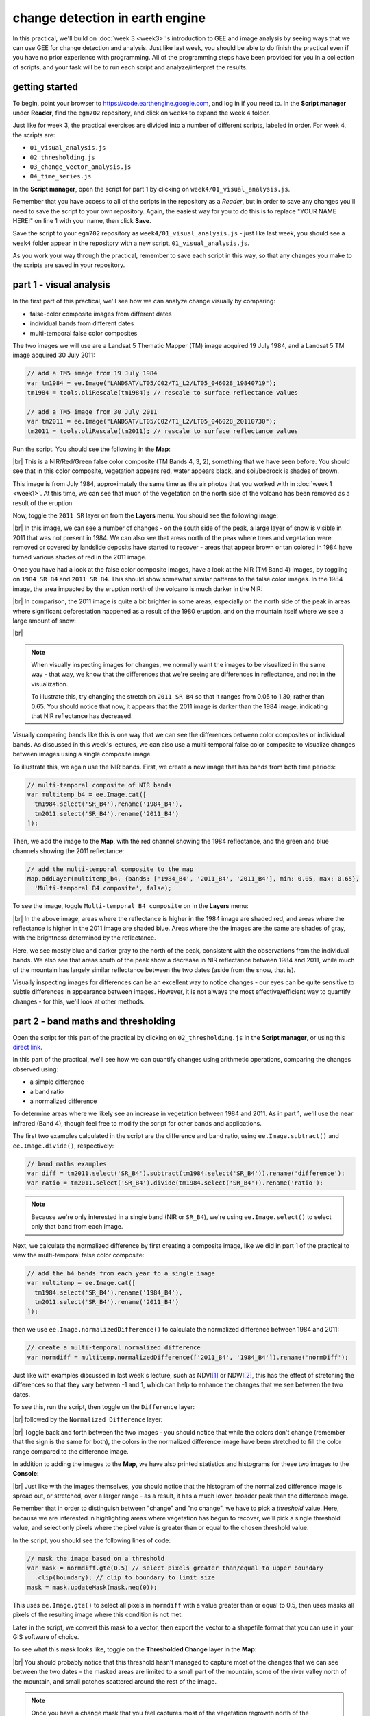 change detection in earth engine
=========================================

In this practical, we'll build on :doc:`week 3 <week3>`'s introduction to GEE and image analysis by seeing ways that
we can use GEE for change detection and analysis. Just like last week, you should be able to do finish the practical
even if you have no prior experience with programming. All of the programming steps have been provided for you in a
collection of scripts, and your task will be to run each script and analyze/interpret the results.

getting started
---------------

To begin, point your browser to https://code.earthengine.google.com, and log in if you need to. In the
**Script manager** under **Reader**, find the ``egm702`` repository, and click on ``week4`` to expand the week 4
folder.

Just like for week 3, the practical exercises are divided into a number of different scripts, labeled in order. For
week 4, the scripts are:

- ``01_visual_analysis.js``
- ``02_thresholding.js``
- ``03_change_vector_analysis.js``
- ``04_time_series.js``

In the **Script manager**, open the script for part 1 by clicking on ``week4/01_visual_analysis.js``.

Remember that you have access to all of the scripts in the repository as a *Reader*, but in order to save any changes
you'll need to save the script to your own repository. Again, the easiest way for you to do this is to replace
"YOUR NAME HERE!" on line 1 with your name, then click **Save**.

Save the script to your ``egm702`` repository as ``week4/01_visual_analysis.js`` - just like last week, you should
see a ``week4`` folder appear in the repository with a new script, ``01_visual_analysis.js``.

As you work your way through the practical, remember to save each script in this way, so that any changes you make to
the scripts are saved in your repository.

part 1 - visual analysis
--------------------------

In the first part of this practical, we'll see how we can analyze change visually by comparing:

- false-color composite images from different dates
- individual bands from different dates
- multi-temporal false color composites

The two images we will use are a Landsat 5 Thematic Mapper (TM) image acquired 19 July 1984, and a Landsat 5 TM image
acquired 30 July 2011:

.. code-block:: javascript

    // add a TM5 image from 19 July 1984
    var tm1984 = ee.Image("LANDSAT/LT05/C02/T1_L2/LT05_046028_19840719");
    tm1984 = tools.oliRescale(tm1984); // rescale to surface reflectance values

    // add a TM5 image from 30 July 2011
    var tm2011 = ee.Image("LANDSAT/LT05/C02/T1_L2/LT05_046028_20110730");
    tm2011 = tools.oliRescale(tm2011); // rescale to surface reflectance values

Run the script. You should see the following in the **Map**:

.. image:: ../../../img/egm702/week4/visual_1984.png
    :width: 720
    :align: center
    :alt: a 1984 Landsat image showing the area around Mt St Helens

|br| This is a NIR/Red/Green false color composite (TM Bands 4, 3, 2), something that we have seen before. You should
see that in this color composite, vegetation appears red, water appears black, and soil/bedrock is shades of brown.

This image is from July 1984, approximately the same time as the air photos that you worked with in
:doc:`week 1 <week1>`. At this time, we can see that much of the vegetation on the north side of the volcano has been
removed as a result of the eruption.

Now, toggle the ``2011 SR`` layer on from the **Layers** menu. You should see the following image:

.. image:: ../../../img/egm702/week4/visual_2011.png
    :width: 720
    :align: center
    :alt: a 2011 Landsat image showing the area around Mt St Helens

|br| In this image, we can see a number of changes - on the south side of the peak, a large layer of snow is visible
in 2011 that was not present in 1984. We can also see that areas north of the peak where trees and vegetation were
removed or covered by landslide deposits have started to recover - areas that appear brown or tan colored in 1984 have
turned various shades of red in the 2011 image.

.. card::
    :class-header: question
    :class-card: question

    :far:`circle-question` Question
    ^^^
    South of the mountain, there are large areas that have shifted from bright red in the 1984 false color composite
    to a darker red in the 2011 image. Using what you know about surface reflectance in the NIR, what might explain
    this change?

Once you have had a look at the false color composite images, have a look at the NIR (TM Band 4) images, by toggling on
``1984 SR B4`` and ``2011 SR B4``. This should show somewhat similar patterns to the false color images. In the 1984
image, the area impacted by the eruption north of the volcano is much darker in the NIR:

.. image:: ../../../img/egm702/week4/1984_nir.png
    :width: 720
    :align: center
    :alt: a 1984 Landsat TM B4 image showing the area around Mt St Helens

|br| In comparison, the 2011 image is quite a bit brighter in some areas, especially on the north side of the peak
in areas where significant deforestation happened as a result of the 1980 eruption, and on the mountain itself where
we see a large amount of snow:

.. image:: ../../../img/egm702/week4/2011_nir.png
    :width: 720
    :align: center
    :alt: a 2011 Landsat TM B4 image showing the area around Mt St Helens

|br|

.. note::

    When visually inspecting images for changes, we normally want the images to be visualized in the same way - that
    way, we know that the differences that we're seeing are differences in reflectance, and not in the visualization.

    To illustrate this, try changing the stretch on ``2011 SR B4`` so that it ranges from 0.05 to 1.30, rather than
    0.65. You should notice that now, it appears that the 2011 image is darker than the 1984 image, indicating that
    NIR reflectance has decreased.


Visually comparing bands like this is one way that we can see the differences between color composites or individual
bands. As discussed in this week's lectures, we can also use a multi-temporal false color composite to visualize changes
between images using a single composite image.

To illustrate this, we again use the NIR bands. First, we create a new image that has bands from both time periods:

.. code-block:: javascript

    // multi-temporal composite of NIR bands
    var multitemp_b4 = ee.Image.cat([
      tm1984.select('SR_B4').rename('1984_B4'),
      tm2011.select('SR_B4').rename('2011_B4')
    ]);

Then, we add the image to the **Map**, with the red channel showing the 1984 reflectance, and the green and blue
channels showing the 2011 reflectance:

.. code-block:: javascript

    // add the multi-temporal composite to the map
    Map.addLayer(multitemp_b4, {bands: ['1984_B4', '2011_B4', '2011_B4'], min: 0.05, max: 0.65},
      'Multi-temporal B4 composite', false);

To see the image, toggle ``Multi-temporal B4 composite`` on in the **Layers** menu:

.. image:: ../../../img/egm702/week4/multitemporal_fcc.png
    :width: 720
    :align: center
    :alt: a multi-temporal false color composite image showing the changes in NIR reflectance between 1984 and 2011.

|br| In the above image, areas where the reflectance is higher in the 1984 image are shaded red, and areas where the
reflectance is higher in the 2011 image are shaded blue. Areas where the the images are the same are shades of gray,
with the brightness determined by the reflectance.

Here, we see mostly blue and darker gray to the north of the peak, consistent with the observations from the individual
bands. We also see that areas south of the peak show a decrease in NIR reflectance between 1984 and 2011, while much
of the mountain has largely similar reflectance between the two dates (aside from the snow, that is).

.. card::
    :class-header: question
    :class-card: question

    :far:`circle-question` Question
    ^^^
    Have a look around the wider area - what other changes do you see in the multi-temporal color composite?

.. card::
    :class-header: question
    :class-card: question

    :far:`circle-question` Question
    ^^^
    Paste the following code at the end of the script to create a multi-temporal false color composite using the red
    reflectance (TM band 3), then re-run the script.

    What are some of the differences between the NIR and Red changes that you notice? Using what you know about
    reflectance, and what you know about the changes at Mt St Helens between the two images, how can you
    interpret/explain these difference?

    .. code-block:: javascript

        // multi-temporal composite of NIR bands
        var multitemp_b3 = ee.Image.cat([
          tm1984.select('SR_B3').rename('1984_B3'),
          tm2011.select('SR_B3').rename('2011_B3')
        ]);

        // add the multi-temporal composite to the map
        Map.addLayer(multitemp_b3, {bands: ['1984_B3', '2011_B3', '2011_B3'], min: 0.05, max: 0.65},
          'Multi-temporal B3 composite', true);


Visually inspecting images for differences can be an excellent way to notice changes - our eyes can be quite sensitive
to subtle differences in appearance between images. However, it is not always the most effective/efficient way to
quantify changes - for this, we'll look at other methods.

part 2 - band maths and thresholding
--------------------------------------------

Open the script for this part of the practical by clicking on ``02_thresholding.js`` in the **Script manager**, or using
this `direct link <https://code.earthengine.google.com/?scriptPath=users%2Frobertmcnabb%2Fegm702%3Aweek4%2F02_thresholding.js>`__.

In this part of the practical, we'll see how we can quantify changes using arithmetic operations, comparing the changes
observed using:

- a simple difference
- a band ratio
- a normalized difference

To determine areas where we likely see an increase in vegetation between 1984 and 2011. As in part 1, we'll use the
near infrared (Band 4), though feel free to modify the script for other bands and applications.

The first two examples calculated in the script are the difference and band ratio, using ``ee.Image.subtract()`` and
``ee.Image.divide()``, respectively:

.. code-block:: javascript

    // band maths examples
    var diff = tm2011.select('SR_B4').subtract(tm1984.select('SR_B4')).rename('difference');
    var ratio = tm2011.select('SR_B4').divide(tm1984.select('SR_B4')).rename('ratio');

.. note::

    Because we're only interested in a single band (NIR or ``SR_B4``), we're using ``ee.Image.select()`` to select
    only that band from each image.

Next, we calculate the normalized difference by first creating a composite image, like we did in part 1 of the practical
to view the multi-temporal false color composite:

.. code-block:: javascript

    // add the b4 bands from each year to a single image
    var multitemp = ee.Image.cat([
      tm1984.select('SR_B4').rename('1984_B4'),
      tm2011.select('SR_B4').rename('2011_B4')
    ]);

then we use ``ee.Image.normalizedDifference()`` to calculate the normalized difference between 1984 and 2011:

.. code-block:: javascript

    // create a multi-temporal normalized difference
    var normdiff = multitemp.normalizedDifference(['2011_B4', '1984_B4']).rename('normDiff');

Just like with examples discussed in last week's lecture, such as NDVI\ [1]_ or NDWI\ [2]_, this has the effect of
stretching the differences so that they vary between -1 and 1, which can help to enhance the changes that we see between
the two dates.

To see this, run the script, then toggle on the ``Difference`` layer:

.. image:: ../../../img/egm702/week4/difference.png
    :width: 720
    :align: center
    :alt: the difference in NIR reflectance between 1984 and 2011

|br| followed by the ``Normalized Difference`` layer:

.. image:: ../../../img/egm702/week4/normalized_difference.png
    :width: 720
    :align: center
    :alt: the normalized difference in NIR reflectance between 1984 and 2011

|br| Toggle back and forth between the two images - you should notice that while the colors don't change (remember that
the sign is the same for both), the colors in the normalized difference image have been stretched to fill the color
range compared to the difference image.

.. card::
    :class-header: question
    :class-card: question

    :far:`circle-question` Question
    ^^^
    Remember to look at the ratio image as well - how do the changes that you can see in this image compare to the
    changes displayed in the difference and normalized difference images?

In addition to adding the images to the **Map**, we have also printed statistics and histograms for these two images
to the **Console**:

.. image:: ../../../img/egm702/week4/hist_difference.png
    :width: 720
    :align: center
    :alt: a histogram of the difference in NIR reflectance between 1984 and 2011

.. image:: ../../../img/egm702/week4/hist_normdiff.png
    :width: 720
    :align: center
    :alt: a histogram of the normalized difference in NIR reflectance between 1984 and 2011

|br| Just like with the images themselves, you should notice that the histogram of the normalized difference image is
spread out, or stretched, over a larger range - as a result, it has a much lower, broader peak than the difference
image.

.. card::
    :class-header: question
    :class-card: question

    :far:`circle-question` Question
    ^^^
    Click on ``Object`` (under "Difference"/"Normalized Difference") to show the descriptive statistics
    calculated for the difference/normalized difference image.

    Which image has the larger standard deviation? What impact do you think this might have on determining what pixel
    values represent "normal variation", and which values represent actual change?

Remember that in order to distinguish between "change" and "no change", we have to pick a *threshold* value. Here,
because we are interested in highlighting areas where vegetation has begun to recover, we'll pick a single threshold
value, and select only pixels where the pixel value is greater than or equal to the chosen threshold value.

In the script, you should see the following lines of code:

.. code-block:: javascript

    // mask the image based on a threshold
    var mask = normdiff.gte(0.5) // select pixels greater than/equal to upper boundary
      .clip(boundary); // clip to boundary to limit size
    mask = mask.updateMask(mask.neq(0));

This uses ``ee.Image.gte()`` to select all pixels in ``normdiff`` with a value greater than or equal to 0.5, then
uses masks all pixels of the resulting image where this condition is not met.

Later in the script, we convert this mask to a vector, then export the vector to a shapefile format that you can use
in your GIS software of choice.

To see what this mask looks like, toggle on the **Thresholded Change** layer in the **Map**:

.. image:: ../../../img/egm702/week4/change_mask.png
    :width: 720
    :align: center
    :alt: the change mask loaded in the map, showing not very much change

|br| You should probably notice that this threshold hasn't managed to capture most of the changes that we can see
between the two dates - the masked areas are limited to a small part of the mountain, some of the river valley north of
the mountain, and small patches scattered around the rest of the image.

.. card::
    :class-header: question
    :class-card: question

    :far:`circle-question` Question
    ^^^
    Hopefully, it's clear that I've deliberately set the threshold too high, which means that a lot of areas of genuine
    change have been excluded from the mask.

    Using the histogram of the normalized difference image, the descriptive statistics, and a bit of trial and error,
    try to improve on this result. The goal is to include as much of the vegetation regrowth that you can see
    north of the mountain as possible, while minimizing differences that are due to natural fluctuations in reflectance.

.. note::

    Once you have a change mask that you feel captures most of the vegetation regrowth north of the mountain, while
    minimizing areas where not much change appears to have happened, be sure to click on the **Tasks** tab and run the
    task to export the shapefile to your drive.

part 3 - change vector analysis
---------------------------------

Open the script for this part of the practical by clicking on ``03_change_vector_analysis.js`` in the **Script manager**, or using
this `direct link <https://code.earthengine.google.com/?scriptPath=users%2Frobertmcnabb%2Fegm702%3Aweek4%2F03_change_vector_analysis.js>`__.

For this part of the practical, we'll use the same images that we used in the first part of the practical -- this time,
using change vector analysis (CVA). While CVA can be used for any number of band differences, we’re going to stick to
the differences in NIR and Red reflectance between the two images, similar to what we looked at with the
multi-temporal false color composite.

.. card::
    :class-header: question
    :class-card: question

    :far:`circle-question` Question
    ^^^
    What sort of applications might we have in mind if we are focusing on changes in NIR and red reflectance?

The main part of this script is used to calculate the magnitudes and angles of the change vectors, starting with the
difference between the 1984 and 2011 images:

.. code-block:: javascript

    // compute the difference between the two images,
    // and select bands 4 and 3 (NIR and Red)
    var diff = tm2011.subtract(tm1984).select(['SR_B4', 'SR_B3']);

.. note::

    When we use ``ee.Image.subtract()``, the result subtracts each band of the second image from the same band of
    the first image (assuming that they share band names). So, in this line of code:

    .. code-block:: javascript

        var diff = tm2011.subtract(tm1984)

    We would get back an image with the difference of all of the bands that ``tm2011`` and ``tm1984`` share in common.
    By selecting only ``SR_B4`` and ``SR_B3``, however, we end up with just the difference in those two bands.

Next, we calculate the magnitudes of the change vectors:

.. code-block:: javascript

    // compute the magnitude of the change vectors as the square root of the
    // sum of the squared differences.
    var magnitude = diff.pow(2).reduce(ee.Reducer.sum().unweighted())
      .sqrt().rename('magnitude');

followed by the angle of each change vector (converted from radians to degrees):

.. code-block:: javascript

    // compute the angle of the change vectors and convert to degrees
    var angle = diff.select('SR_B3').atan2(diff.select('SR_B4'))
      .multiply(180).divide(Math.PI).rename('angle');


And finally, we re-classify the angles so that the values in the image correspond to the quadrant the angle
falls in:

.. code-block:: javascript

    // create a reclassified image of the angles, with the value set to the quadrant
    // each angle range corresponds to.
    var angleReclass = ee.Image(1)
              .where(angle.gt(0).and(angle.lte(90)), 1)
              .where(angle.gt(90).and(angle.lte(180)), 2)
              .where(angle.gt(-180).and(angle.lte(-90)), 3)
              .where(angle.gt(-90).and(angle.lte(0)), 4).clip(boundary);

Here, angles between 0 and 90 degrees get a value of ``1``; between 90 and 180 degrees, a value of ``2``, between -180
and -90 (or 180 and 270 degrees\ [3]_) a value of ``3``, and finally between -90 and 0 (or 270 and 360), a value of
``4``.

Next, we mask the reclassified image so that only "large enough" changes (magnitude :math:`\geq` 0.06) are shown:

.. code-block:: javascript

    // threshold the reclass image by changes w/ magnitude greater than 0.06
    angleReclass = angleReclass.updateMask(magnitude.gte(0.06));

The final block of code will add the difference,magnitude, angle, and re-classified angle images to the map:

.. code-block:: javascript

    Map.addLayer(diff, {bands: 'SR_B4', min: -0.25, max: 0.25,
      palette: ['7b3294','c2a5cf','f7f7f7','a6dba0','008837']}, 'difference', false);
    Map.addLayer(magnitude, {min: 0.02, max: 1.36,
      palette: ['f1eef6','d7b5d8','df65b0','dd1c77','980043']}, 'magnitude', false);
    Map.addLayer(angle, {min: -180, max: 180,
      palette: ['e66101','fdb863','f7f7f7','b2abd2','5e3c99']}, 'angle', false);

    Map.addLayer(angleReclass, {palette: ['ff0000','ffffff','0014ff','cc00ff']}, 'reclass angle');

Run the script, then toggle the ``reclass angle`` layer on:

.. image:: ../../../img/egm702/week4/angle_reclass.png
    :width: 720
    :align: center
    :alt: the reclassified angle image

|br| In this image, red colors correspond to increases in both NIR and Red reflectance, white corresponds to increases
in NIR and decreases in Red reflectance, purple corresponds to decreases in NIR and increases in Red reflectance, and
blue corresponds to decreases in both NIR and Red reflectance.

You can also consult the diagram shown below:

.. image:: ../../../img/egm702/week4/change_vector.png
    :width: 400
    :align: center
    :alt: a diagram showing how the colors of the reclassified image correspond to the change vector angles

|br| In a number of areas, the blue color represents forest growth. To understand why this is, we have to remember both
what these changes represent – a decrease in both Red and NIR reflectance – and also what the forest is replacing:
in many cases, grassy meadows or new-growth trees, both of which tend to have higher spectral reflectance than
conifer forests:

.. image:: ../../../img/egm702/week4/spectral_plot_vis.png
    :width: 600
    :align: center
    :alt: a plot showing spectral reflectance for a variety of surface types

|br|

.. card::
    :class-header: question
    :class-card: question

    :far:`circle-question` Question
    ^^^
    Using the diagram above and the colors on the map, what other differences do you notice?

    Remember that some differences (or changes) might represent more than one kind of surface change. All we can tell
    by looking at the reclassified angle map is the broad direction of the change; we need to do a bit more to be able
    to explain what we see in terms of the physical changes that have taken place.


part 4 - time series
----------------------

Open the script for this part of the practical by clicking on ``04_time_series.js`` in the **Script manager**, or using
this `direct link <https://code.earthengine.google.com/?scriptPath=users%2Frobertmcnabb%2Fegm702%3Aweek4%2F04_time_series.js>`__.

The final portion of this practical will cover how we can get time series of data from images and visually inspect the
results. We'll see how we can compare time series of NDVI values for different land cover polygons, and compare the
results that we see with the polygon locations in images at the beginning and end of the time series.

.. code-block:: javascript

    var ndvi_patches = ee.FeatureCollection([fastRegrowth, slowRegrowth,
      forest, oldClearCut, newClearCut]);

The next sections of code here deal with loading Landsat images and filtering based space and cloud cover, similar to
what we have done in previous steps. After this section, these lines of code:

.. code-block:: javascript

    // combine tm, etm+, oli, and mss images, add an NDVI band, and sort by date.
    var allNDVI = mss.map(mssNDVI).merge(tm.merge(oli).map(getNDVI))
      .select('NDVI').sort('system:time_start');

merge the MSS, TM, ETM+, and OLI image collections, calculate the NDVI for each image, and sort by acquisition date.
We also pull out the first image in the series (a Landsat 1 MSS image from 1972), and the last (latest) image in the
time series, and add both of these to the **Map** for visualization.

Finally, this block of code:

.. code-block:: javascript

    // plot a chart of the mean ndvi values, calculated using different polygons
    // representing different landcover areas
    var ndviChart = ui.Chart.image
      .seriesByRegion({
        imageCollection: allNDVI,
        regions: ndvi_patches, // average using the features in each ndvi patch
        reducer: ee.Reducer.mean(),
        seriesProperty: 'label', // use the label values to plot individual series
        scale: 100,
        xProperty: 'system:time_start'})
      .setOptions({
        title: 'Mean NDVI',
        hAxis: {title: 'date', titleTextStyle: {italic: false, bold: true}},
        vAxis: {title: 'ndvi value', titleTextStyle: {italic: false, bold: true}},
        curveType: 'function'})
      .setSeriesNames(['ndvi']);
    print(ndviChart);

creates a chart that will plot the average values for each of the individual polygons in ``ndvi_patches``. You can see
what this looks like below. Note that some of the apparent lack of seasonality before about 2000 is mostly a result of
the lower temporal resolution – Landsat acquisitions were often limited during this time, and so some years will only
have a few available images.

.. image:: ../../../img/egm702/week4/ndvi_timeseries.png
    :width: 720
    :align: center
    :alt: a time series of ndvi values for different polygons

|br|

.. tip::

    If you open the chart (click on the icon in the upper right-hand corner), you can also export the data as a CSV
    file for further analysis.

Next, let's try a different combination of polygons. To do this, we'll need to change the code at line 17:

.. code-block:: javascript

    var ndvi_patches = ee.FeatureCollection([fastRegrowth, slowRegrowth]);

Instead of looking at the ``fastRegrowth`` and ``slowRegrowth`` features, let's look at the ``fastRegrowth`` and
``oldClearCut`` polygons.

.. note::

    To visualize where the ``newClearCut`` polygon is, you can toggle it on from the **GeometryImports** menu.

To change the polygons that we use for the plot, replace ``slowRegrowth`` with ``oldClearCut`` at line 17, then
re-run the script:

.. code-block:: javascript

    var ndvi_patches = ee.FeatureCollection([fastRegrowth, oldClearCut]);


.. card::
    :class-header: question
    :class-card: question

    :far:`circle-question` Question
    ^^^

    - Compare the ``fastRegrowth`` NDVI towards the end of the time series with the ``oldClearCut`` NDVI near the
      beginning of the time series. Do you think these represent similar land cover types? Why or why not?
    - Now, compare the ``fastRegrowth`` location in the ``Last`` (latest) Landsat image, and the ``oldClearCut`` polygon
      location in the ``First`` (oldest) Landsat image. Do you think these represent similar land cover types? Why or
      why not?
    - Using the polygon location and the ``Last`` (latest) Landsat image, what kind of land cover does the
      ``oldClearCut`` polygon represent now? Why do you think this?


To add your own polygons, or to edit the polygons that are already included in the script, you can use the digitizing
tools located in the upper left-hand corner of the map panel:

.. image:: ../../../img/egm702/week4/digitizing_tools.png
    :width: 720
    :align: center
    :alt: the digitizing tools panel highlighted

|br| If you're adding your own polygon, be sure to start the polygon as a new layer (click on **+ new layer** at the
bottom of the **Geometry Imports** panel):

.. image:: ../../../img/egm702/week4/geometry_imports_panel.png
    :width: 720
    :align: center
    :alt: the geometry imports panel expanded

|br| Next, start digitizing a polygon – try to make sure that the polygon represents one type of area. Remember that
you can use the Landsat images, as well as the background satellite images, to help you. From the **Geometry Imports**
panel, click the gear icon next to your new layer to change the properties:

.. image:: ../../../img/egm702/week4/configure_import1.png
    :width: 300
    :align: center
    :alt: the configure geometry import panel

|br| Change the name to something other than ``geometry`` (or ``example``), then change it to **Import as** a
``Feature``, and click to add property to the feature. Call it ``label``, and add a value for the label.

.. image:: ../../../img/egm702/week4/configure_import2.png
    :width: 300
    :align: center
    :alt: the configure geometry import panel

|br| Click **OK**, then digitize your polygon (if you haven’t already). Note that each feature can only contain a
single polygon – to add multiple polygons, you’ll need to create multiple features. You can then update the
``ndvi_patches`` variable (line 17) and re-run the script to update the chart:

.. image:: ../../../img/egm702/week4/updated_ndvi_timeseries.png
    :width: 720
    :align: center
    :alt: the ndvi time series with the new polygon layer added

|br| Feel free to try different polygons, and examine the different time series plots – try using the CVA angle map to
help you decide areas to look further into.

This is the end of this Practical – next week, we’ll look into using Earth Engine to do some more advanced classification
techniques, and run an accuracy analysis on the results.

next steps
------------

In the ``03_change_vector_analysis.js`` script, try changing the number of classes from 4 to 8 by copying and pasting
the following code at the end of the script, then re-running the script:

.. code-block:: javascript

    // re-classify the angles into 8 classes
    var angleReclass2 = ee.Image(1)
              .where(angle.gt(0).and(angle.lte(45)), 1)
              .where(angle.gt(45).and(angle.lte(90)), 2)
              .where(angle.gt(90).and(angle.lte(135)), 3)
              .where(angle.gt(135).and(angle.lte(180)), 4)
              .where(angle.gt(-180).and(angle.lte(-135)), 5)
              .where(angle.gt(-135).and(angle.lte(-90)), 6)
              .where(angle.gt(-90).and(angle.lte(-45)), 7)
              .where(angle.gt(-45).and(angle.lte(0)), 8).clip(boundary);

    // threshold the reclass image by changes w/ magnitude greater than 0.06
    angleReclass2 = angleReclass2.updateMask(magnitude.gte(0.06));

    // use an 8 color palette to visualize this color map
    Map.addLayer(angleReclass2, {palette: ['b35806', 'e08214', 'fdb863', 'fee0b6',
      'd8daeb', 'b2abd2', '8073ac', '542788']}, 'reclass angle - 8 classes', true);

How does this compare to the 4 class visualization? Consider the following questions:

- Look at the areas of clear-cut forest to the NE of the mountain. Do you notice differences between different patches,
  or within individual patches, that aren't apparent in the 4 class image?
- Pay attention to the differences between angle class 3 (angles between 90 and 135 degrees) and angle class 4
  (angles between 135 and 180 degrees). These correspond to increases in NIR reflectance, and decreases in red
  reflectance; angle class 3 represents smaller decreases in red reflectance, while angle class 4 represents larger
  decreases. Using the angle change map and the original false color composites, what kind of changes are you able
  to discern here?


notes and references
----------------------

.. [1] Rouse, J.W., *et al.* (1974). *Proceedings, 3rd Earth Resource Technology Satellite Symposium*, 1, 48-62.
    https://ntrs.nasa.gov/citations/19740022614

.. [2] McFeeters, S. K. (1996). *Int. J. Rem. Sens.*, 17(**7**), 1425–1432.
    doi: `10.1080/01431169608948714 <https://doi.org/10.1080/01431169608948714>`__

.. [3] The reason that we use -180 and -90 here, instead of 180 and 270 (or -90 and 0 instead of 270 and 360) is
    because the output of ``ee.Image.atan2()`` returns values between :math:`-\pi` (-180 :math:`^\circ`) and
    :math:`+\pi` (180 :math:`^\circ`).

